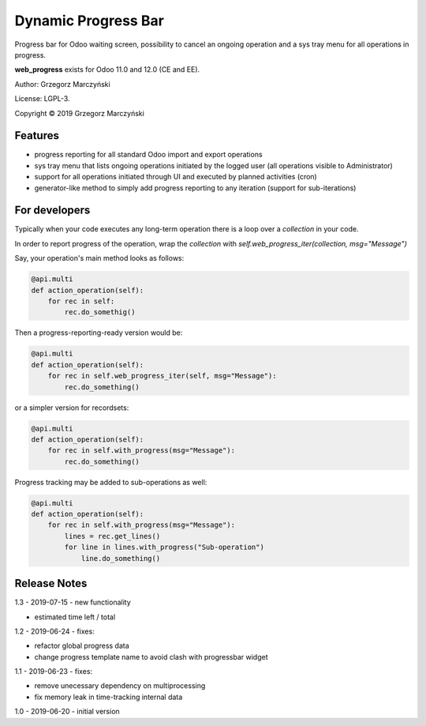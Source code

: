 ====================
Dynamic Progress Bar
====================

Progress bar for Odoo waiting screen, possibility to cancel an ongoing operation and a sys tray menu for all operations in progress.

.. class:: no-web

    .. image:: https://raw.githubusercontent.com/gmarczynski/odoo-web-progress/11.0/web_progress/static/description/progress_bar_loading.gif
        :alt: Progress Bar
        :width: 100%
        :align: center


**web_progress** exists for Odoo 11.0 and 12.0 (CE and EE).

Author: Grzegorz Marczyński

License: LGPL-3.

Copyright © 2019 Grzegorz Marczyński

Features
--------

- progress reporting for all standard Odoo import and export operations
- sys tray menu that lists ongoing operations initiated by the logged user (all operations visible to Administrator)
- support for all operations initiated through UI and executed by planned activities (cron)
- generator-like method to simply add progress reporting to any iteration (support for sub-iterations)

For developers
---------------

Typically when your code executes any long-term operation there is a loop over a `collection` in your code.

In order to report progress of the operation, wrap the `collection` with `self.web_progress_iter(collection, msg="Message")`

Say, your operation's main method looks as follows:

.. code-block::

    @api.multi
    def action_operation(self):
        for rec in self:
            rec.do_somethig()


Then a progress-reporting-ready version would be:

.. code-block::

    @api.multi
    def action_operation(self):
        for rec in self.web_progress_iter(self, msg="Message"):
            rec.do_something()


or a simpler version for recordsets:

.. code-block::

    @api.multi
    def action_operation(self):
        for rec in self.with_progress(msg="Message"):
            rec.do_something()

Progress tracking may be added to sub-operations as well:

.. code-block::

    @api.multi
    def action_operation(self):
        for rec in self.with_progress(msg="Message"):
            lines = rec.get_lines()
            for line in lines.with_progress("Sub-operation")
                line.do_something()

Release Notes
-------------

1.3 - 2019-07-15 - new functionality

- estimated time left / total


1.2 - 2019-06-24 - fixes:

- refactor global progress data
- change progress template name to avoid clash with progressbar widget

1.1 - 2019-06-23 - fixes:

- remove unecessary dependency on multiprocessing
- fix memory leak in time-tracking internal data

1.0 - 2019-06-20 - initial version
